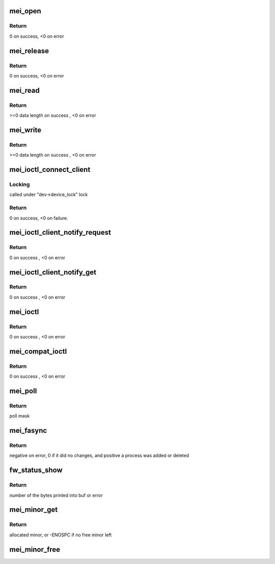 .. -*- coding: utf-8; mode: rst -*-
.. src-file: drivers/misc/mei/main.c

.. _`mei_open`:

mei_open
========

.. c:function:: int mei_open(struct inode *inode, struct file *file)

    the open function

    :param struct inode \*inode:
        pointer to inode structure

    :param struct file \*file:
        pointer to file structure

.. _`mei_open.return`:

Return
------

0 on success, <0 on error

.. _`mei_release`:

mei_release
===========

.. c:function:: int mei_release(struct inode *inode, struct file *file)

    the release function

    :param struct inode \*inode:
        pointer to inode structure

    :param struct file \*file:
        pointer to file structure

.. _`mei_release.return`:

Return
------

0 on success, <0 on error

.. _`mei_read`:

mei_read
========

.. c:function:: ssize_t mei_read(struct file *file, char __user *ubuf, size_t length, loff_t *offset)

    the read function.

    :param struct file \*file:
        pointer to file structure

    :param char __user \*ubuf:
        pointer to user buffer

    :param size_t length:
        buffer length

    :param loff_t \*offset:
        data offset in buffer

.. _`mei_read.return`:

Return
------

>=0 data length on success , <0 on error

.. _`mei_write`:

mei_write
=========

.. c:function:: ssize_t mei_write(struct file *file, const char __user *ubuf, size_t length, loff_t *offset)

    the write function.

    :param struct file \*file:
        pointer to file structure

    :param const char __user \*ubuf:
        pointer to user buffer

    :param size_t length:
        buffer length

    :param loff_t \*offset:
        data offset in buffer

.. _`mei_write.return`:

Return
------

>=0 data length on success , <0 on error

.. _`mei_ioctl_connect_client`:

mei_ioctl_connect_client
========================

.. c:function:: int mei_ioctl_connect_client(struct file *file, struct mei_connect_client_data *data)

    the connect to fw client IOCTL function

    :param struct file \*file:
        private data of the file object

    :param struct mei_connect_client_data \*data:
        IOCTL connect data, input and output parameters

.. _`mei_ioctl_connect_client.locking`:

Locking
-------

called under "dev->device_lock" lock

.. _`mei_ioctl_connect_client.return`:

Return
------

0 on success, <0 on failure.

.. _`mei_ioctl_client_notify_request`:

mei_ioctl_client_notify_request
===============================

.. c:function:: int mei_ioctl_client_notify_request(const struct file *file, u32 request)

    propagate event notification request to client

    :param const struct file \*file:
        pointer to file structure

    :param u32 request:
        0 - disable, 1 - enable

.. _`mei_ioctl_client_notify_request.return`:

Return
------

0 on success , <0 on error

.. _`mei_ioctl_client_notify_get`:

mei_ioctl_client_notify_get
===========================

.. c:function:: int mei_ioctl_client_notify_get(const struct file *file, u32 *notify_get)

    wait for notification request

    :param const struct file \*file:
        pointer to file structure

    :param u32 \*notify_get:
        0 - disable, 1 - enable

.. _`mei_ioctl_client_notify_get.return`:

Return
------

0 on success , <0 on error

.. _`mei_ioctl`:

mei_ioctl
=========

.. c:function:: long mei_ioctl(struct file *file, unsigned int cmd, unsigned long data)

    the IOCTL function

    :param struct file \*file:
        pointer to file structure

    :param unsigned int cmd:
        ioctl command

    :param unsigned long data:
        pointer to mei message structure

.. _`mei_ioctl.return`:

Return
------

0 on success , <0 on error

.. _`mei_compat_ioctl`:

mei_compat_ioctl
================

.. c:function:: long mei_compat_ioctl(struct file *file, unsigned int cmd, unsigned long data)

    the compat IOCTL function

    :param struct file \*file:
        pointer to file structure

    :param unsigned int cmd:
        ioctl command

    :param unsigned long data:
        pointer to mei message structure

.. _`mei_compat_ioctl.return`:

Return
------

0 on success , <0 on error

.. _`mei_poll`:

mei_poll
========

.. c:function:: unsigned int mei_poll(struct file *file, poll_table *wait)

    the poll function

    :param struct file \*file:
        pointer to file structure

    :param poll_table \*wait:
        pointer to poll_table structure

.. _`mei_poll.return`:

Return
------

poll mask

.. _`mei_fasync`:

mei_fasync
==========

.. c:function:: int mei_fasync(int fd, struct file *file, int band)

    asynchronous io support

    :param int fd:
        file descriptor

    :param struct file \*file:
        pointer to file structure

    :param int band:
        band bitmap

.. _`mei_fasync.return`:

Return
------

negative on error,
0 if it did no changes,
and positive a process was added or deleted

.. _`fw_status_show`:

fw_status_show
==============

.. c:function:: ssize_t fw_status_show(struct device *device, struct device_attribute *attr, char *buf)

    mei device attribute show method

    :param struct device \*device:
        device pointer

    :param struct device_attribute \*attr:
        attribute pointer

    :param char \*buf:
        char out buffer

.. _`fw_status_show.return`:

Return
------

number of the bytes printed into buf or error

.. _`mei_minor_get`:

mei_minor_get
=============

.. c:function:: int mei_minor_get(struct mei_device *dev)

    obtain next free device minor number

    :param struct mei_device \*dev:
        device pointer

.. _`mei_minor_get.return`:

Return
------

allocated minor, or -ENOSPC if no free minor left

.. _`mei_minor_free`:

mei_minor_free
==============

.. c:function:: void mei_minor_free(struct mei_device *dev)

    mark device minor number as free

    :param struct mei_device \*dev:
        device pointer

.. This file was automatic generated / don't edit.

